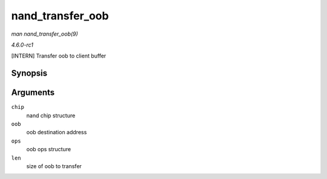 
.. _API-nand-transfer-oob:

=================
nand_transfer_oob
=================

*man nand_transfer_oob(9)*

*4.6.0-rc1*

[INTERN] Transfer oob to client buffer


Synopsis
========

.. c:function:: uint8_t ⋆ nand_transfer_oob( struct nand_chip * chip, uint8_t * oob, struct mtd_oob_ops * ops, size_t len )

Arguments
=========

``chip``
    nand chip structure

``oob``
    oob destination address

``ops``
    oob ops structure

``len``
    size of oob to transfer

